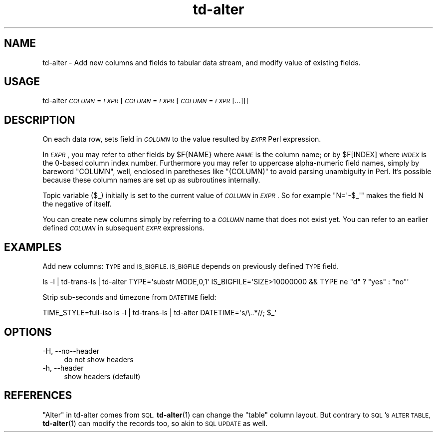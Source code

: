 .\" Automatically generated by Pod::Man 4.14 (Pod::Simple 3.43)
.\"
.\" Standard preamble:
.\" ========================================================================
.de Sp \" Vertical space (when we can't use .PP)
.if t .sp .5v
.if n .sp
..
.de Vb \" Begin verbatim text
.ft CW
.nf
.ne \\$1
..
.de Ve \" End verbatim text
.ft R
.fi
..
.\" Set up some character translations and predefined strings.  \*(-- will
.\" give an unbreakable dash, \*(PI will give pi, \*(L" will give a left
.\" double quote, and \*(R" will give a right double quote.  \*(C+ will
.\" give a nicer C++.  Capital omega is used to do unbreakable dashes and
.\" therefore won't be available.  \*(C` and \*(C' expand to `' in nroff,
.\" nothing in troff, for use with C<>.
.tr \(*W-
.ds C+ C\v'-.1v'\h'-1p'\s-2+\h'-1p'+\s0\v'.1v'\h'-1p'
.ie n \{\
.    ds -- \(*W-
.    ds PI pi
.    if (\n(.H=4u)&(1m=24u) .ds -- \(*W\h'-12u'\(*W\h'-12u'-\" diablo 10 pitch
.    if (\n(.H=4u)&(1m=20u) .ds -- \(*W\h'-12u'\(*W\h'-8u'-\"  diablo 12 pitch
.    ds L" ""
.    ds R" ""
.    ds C` ""
.    ds C' ""
'br\}
.el\{\
.    ds -- \|\(em\|
.    ds PI \(*p
.    ds L" ``
.    ds R" ''
.    ds C`
.    ds C'
'br\}
.\"
.\" Escape single quotes in literal strings from groff's Unicode transform.
.ie \n(.g .ds Aq \(aq
.el       .ds Aq '
.\"
.\" If the F register is >0, we'll generate index entries on stderr for
.\" titles (.TH), headers (.SH), subsections (.SS), items (.Ip), and index
.\" entries marked with X<> in POD.  Of course, you'll have to process the
.\" output yourself in some meaningful fashion.
.\"
.\" Avoid warning from groff about undefined register 'F'.
.de IX
..
.nr rF 0
.if \n(.g .if rF .nr rF 1
.if (\n(rF:(\n(.g==0)) \{\
.    if \nF \{\
.        de IX
.        tm Index:\\$1\t\\n%\t"\\$2"
..
.        if !\nF==2 \{\
.            nr % 0
.            nr F 2
.        \}
.    \}
.\}
.rr rF
.\" ========================================================================
.\"
.IX Title "td-alter 1"
.TH td-alter 1 "2024-08-07" "perl v5.36.0" "User Contributed Perl Documentation"
.\" For nroff, turn off justification.  Always turn off hyphenation; it makes
.\" way too many mistakes in technical documents.
.if n .ad l
.nh
.SH "NAME"
td\-alter \- Add new columns and fields to tabular data stream, and modify value of existing fields.
.SH "USAGE"
.IX Header "USAGE"
td-alter \fI\s-1COLUMN\s0\fR=\fI\s-1EXPR\s0\fR [\fI\s-1COLUMN\s0\fR=\fI\s-1EXPR\s0\fR [\fI\s-1COLUMN\s0\fR=\fI\s-1EXPR\s0\fR [...]]]
.SH "DESCRIPTION"
.IX Header "DESCRIPTION"
On each data row, sets field in \fI\s-1COLUMN\s0\fR to the value resulted by \fI\s-1EXPR\s0\fR
Perl expression.
.PP
In \fI\s-1EXPR\s0\fR, you may refer to other fields by \f(CW$F{NAME}\fR where \fI\s-1NAME\s0\fR is the column name;
or by \f(CW$F[INDEX]\fR where \fI\s-1INDEX\s0\fR is the 0\-based column index number.
Furthermore you may refer to uppercase alpha-numeric field names, simply by bareword \f(CW\*(C`COLUMN\*(C'\fR,
well, enclosed in paretheses like \f(CW\*(C`(COLUMN)\*(C'\fR to avoid parsing unambiguity in Perl.
It's possible because these column names are set up as subroutines internally.
.PP
Topic variable (\f(CW$_\fR) initially is set to the current value of \fI\s-1COLUMN\s0\fR in \fI\s-1EXPR\s0\fR.
So for example \f(CW\*(C`N=\*(Aq\-$_\*(Aq\*(C'\fR makes the field N the negative of itself.
.PP
You can create new columns simply by referring to a \fI\s-1COLUMN\s0\fR name that does not exist yet.
You can refer to an earlier defined \fI\s-1COLUMN\s0\fR in subsequent \fI\s-1EXPR\s0\fR expressions.
.SH "EXAMPLES"
.IX Header "EXAMPLES"
Add new columns: \s-1TYPE\s0 and \s-1IS_BIGFILE.
IS_BIGFILE\s0 depends on previously defined \s-1TYPE\s0 field.
.PP
.Vb 1
\& ls \-l | td\-trans\-ls | td\-alter TYPE=\*(Aqsubstr MODE,0,1\*(Aq IS_BIGFILE=\*(AqSIZE>10000000 && TYPE ne "d" ? "yes" : "no"\*(Aq
.Ve
.PP
Strip sub-seconds and timezone from \s-1DATETIME\s0 field:
.PP
.Vb 1
\& TIME_STYLE=full\-iso ls \-l | td\-trans\-ls | td\-alter DATETIME=\*(Aqs/\e..*//; $_\*(Aq
.Ve
.SH "OPTIONS"
.IX Header "OPTIONS"
.IP "\-H, \-\-no\*(--header" 4
.IX Item "-H, --noheader"
do not show headers
.IP "\-h, \-\-header" 4
.IX Item "-h, --header"
show headers (default)
.SH "REFERENCES"
.IX Header "REFERENCES"
\&\*(L"Alter\*(R" in td-alter comes from \s-1SQL.\s0
\&\fBtd\-alter\fR\|(1) can change the \*(L"table\*(R" column layout.
But contrary to \s-1SQL\s0's \s-1ALTER TABLE,\s0 \fBtd\-alter\fR\|(1) can modify the records too, so akin to \s-1SQL UPDATE\s0 as well.
